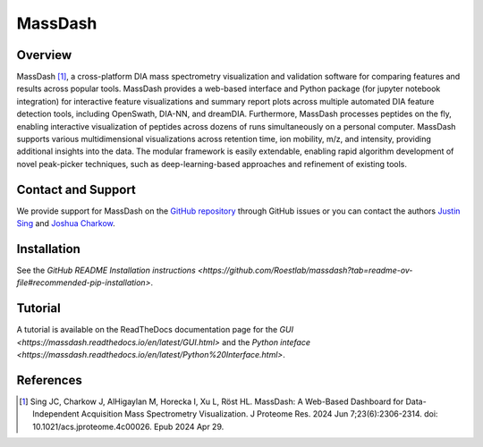 MassDash
=========

Overview
--------

MassDash [1]_, a cross-platform DIA mass spectrometry visualization and validation software for comparing features and results across popular tools. MassDash provides a web-based interface and Python package (for jupyter notebook integration) for interactive feature visualizations and summary report plots across multiple automated DIA feature detection tools, including OpenSwath, DIA-NN, and dreamDIA. Furthermore, MassDash processes peptides on the fly, enabling interactive visualization of peptides across dozens of runs simultaneously on a personal computer. MassDash supports various multidimensional visualizations across retention time, ion mobility, m/z, and intensity, providing additional insights into the data. The modular framework is easily extendable, enabling rapid algorithm development of novel peak-picker techniques, such as deep-learning-based approaches and refinement of existing tools.

.. image:: https://www.biorxiv.org/content/biorxiv/early/2024/01/17/2024.01.15.575772/F1.large.jpg?width=800&height=600&carousel=1
    :alt: MassDash: A Comprehensive Toolkit for Streamlined DIA-MS Visualization, Analysis, Optimization, and Rapid Prototyping.
    
    This schematic provides an overview of the MassDash toolkit and its versatile workflows. Accessible through a graphical user interface (GUI) deployed as a web application either locally or remotely, MassDash accepts mass spectrometry DIA/diaPASEF data, whether raw or in the form of post-extracted ion chromatograms. The tool offers diverse visualization options, including 1D, 2D, or 3D plots tailored to the data type. Raw data parameter optimization empowers users to finely tune and explore the dataset before initiating comprehensive targeted data extraction. Beyond its user-friendly interface, MassDash serves as a Python library, facilitating rapid algorithm development and testing. Users can delve into and compare search results derived from different methods, enhancing the tool’s utility for robust data exploration and analysis. Created with BioRender.com (2024).

Contact and Support
-------------------

We provide support for MassDash on the `GitHub repository
<https://github.com/Roestlab/massdash/issues>`_ through GitHub issues or you 
can contact the authors `Justin Sing <https://singjc.github.io/>`_ and `Joshua Charkow <https://ca.linkedin.com/in/joshua-charkow-7a050a219>`_.

Installation
------------

See the `GitHub README Installation instructions <https://github.com/Roestlab/massdash?tab=readme-ov-file#recommended-pip-installation>`.

Tutorial
--------

A tutorial is available on the ReadTheDocs documentation page for the `GUI <https://massdash.readthedocs.io/en/latest/GUI.html>` and the `Python inteface <https://massdash.readthedocs.io/en/latest/Python%20Interface.html>`.

References
----------
.. [1] Sing JC, Charkow J, AlHigaylan M, Horecka I, Xu L, Röst HL. MassDash: A Web-Based Dashboard for Data-Independent Acquisition Mass Spectrometry Visualization. J Proteome Res. 2024 Jun 7;23(6):2306-2314. doi: 10.1021/acs.jproteome.4c00026. Epub 2024 Apr 29.
